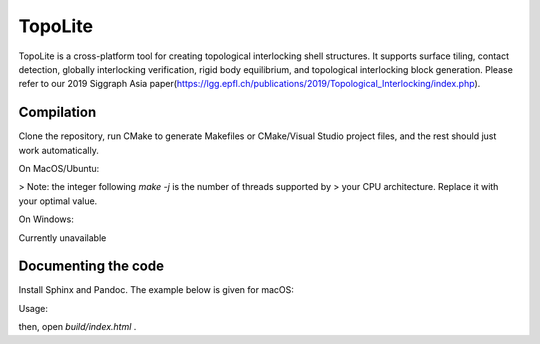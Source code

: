 TopoLite
=========


.. begin_brief_description

TopoLite is a cross-platform tool for creating topological interlocking shell structures. It supports surface tiling, contact detection, globally interlocking verification, rigid body equilibrium, and topological interlocking block generation. Please refer to our 2019 Siggraph Asia paper(https://lgg.epfl.ch/publications/2019/Topological_Interlocking/index.php). 

.. end_brief_description


Compilation
-----------
Clone the repository, run CMake to generate Makefiles or CMake/Visual Studio project files, and the rest should just work automatically.

On MacOS/Ubuntu:

.. code-block:: bash
    $ mkdir build
    $ cd build
    $ cmake -DCMAKE_BUILD_TYPE=Release ..
    $ make -j 16

> Note: the integer following `make -j` is the number of threads supported by
> your CPU architecture. Replace it with your optimal value.

On Windows:

Currently unavailable

Documenting the code
------------

Install Sphinx and Pandoc. The example below is given for macOS:

.. code-block:: bash
    pip install sphinx
    brew install pandoc

Usage:

.. code-block:: bash
    cd docs/
    make html

then, open `build/index.html` .
